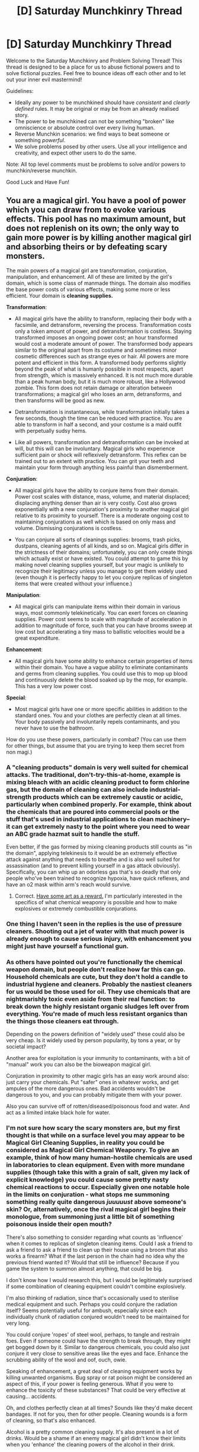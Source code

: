 #+TITLE: [D] Saturday Munchkinry Thread

* [D] Saturday Munchkinry Thread
:PROPERTIES:
:Author: AutoModerator
:Score: 21
:DateUnix: 1615647616.0
:DateShort: 2021-Mar-13
:END:
Welcome to the Saturday Munchkinry and Problem Solving Thread! This thread is designed to be a place for us to abuse fictional powers and to solve fictional puzzles. Feel free to bounce ideas off each other and to let out your inner evil mastermind!

Guidelines:

- Ideally any power to be munchkined should have /consistent/ and /clearly defined/ rules. It may be original or may be from an already realised story.
- The power to be munchkined can not be something "broken" like omniscience or absolute control over every living human.
- Reverse Munchkin scenarios: we find ways to beat someone or something /powerful/.
- We solve problems posed by other users. Use all your intelligence and creativity, and expect other users to do the same.

Note: All top level comments must be problems to solve and/or powers to munchkin/reverse munchkin.

Good Luck and Have Fun!


** You are a magical girl. You have a pool of power which you can draw from to evoke various effects. This pool has no maximum amount, but does not replenish on its own; the only way to gain more power is by killing another magical girl and absorbing theirs or by defeating scary monsters.

The main powers of a magical girl are transformation, conjuration, manipulation, and enhancement. All of these are limited by the girl's domain, which is some class of manmade things. The domain also modifies the base power costs of various effects, making some more or less efficient. Your domain is *cleaning supplies.*

*Transformation*:

- All magical girls have the ability to transform, replacing their body with a facsimile, and detransform, reversing the process. Transformation costs only a token amount of power, and detransformation is costless. Staying transformed imposes an ongoing power cost; an hour transformed would cost a moderate amount of power. The transformed body appears similar to the original apart from its costume and sometimes minor cosmetic differences such as strange eyes or hair. All powers are more potent and efficient in this form. A transformed body performs slightly beyond the peak of what is humanly possible in most respects, apart from strength, which is massively enhanced. It is not much more durable than a peak human body, but it is much more robust, like a Hollywood zombie. This form does not retain damage or alteration between transformations; a magical girl who loses an arm, detransforms, and then transforms will be good as new.

- Detransformation is instantaneous, while transformation initially takes a few seconds, though the time can be reduced with practice. You are able to transform in half a second, and your costume is a maid outfit with perpetually sudsy hems.

- Like all powers, transformation and detransformation can be invoked at will, but this will can be involuntary. Magical girls who experience sufficient pain or shock will reflexively detransform. This reflex can be trained out to an extent with practice. You can grit your teeth and maintain your form through anything less painful than dismemberment.

*Conjuration*:

- All magical girls have the ability to conjure items from their domain. Power cost scales with distance, mass, volume, and material displaced; displacing anything denser than air is very costly. Cost also grows exponentially with a new conjuration's proximity to another magical girl relative to its proximity to yourself. There is a moderate ongoing cost to maintaining conjurations as well which is based on only mass and volume. Dismissing conjurations is costless.

- You can conjure all sorts of cleanings supplies: brooms, trash picks, dustpans, cleaning agents of all kinds, and so on. Magical girls differ in the strictness of their domains; unfortunately, you can only create things which actually exist or have existed. You could attempt to game this by making novel cleaning supplies yourself, but your magic is unlikely to recognize their legitimacy unless you manage to get them widely used (even though it is perfectly happy to let you conjure replicas of singleton items that were created without your influence.)

*Manipulation*:

- All magical girls can manipulate items within their domain in various ways, most commonly telekinetically. You can exert forces on cleaning supplies. Power cost seems to scale with magnitude of acceleration in addition to magnitude of force, such that you can have brooms sweep at low cost but accelerating a tiny mass to ballistic velocities would be a great expenditure.

*Enhancement*:

- All magical girls have some ability to enhance certain properties of items within their domain. You have a vague ability to eliminate contaminants and germs from cleaning supplies. You could use this to mop up blood and continuously delete the blood soaked up by the mop, for example. This has a very low power cost.

*Special*:

- Most magical girls have one or more specific abilities in addition to the standard ones. You and your clothes are perfectly clean at all times. Your body passively and involuntarily repels contaminants, and you never have to use the bathroom.

How do you use these powers, particularly in combat? (You can use them for other things, but assume that you are trying to keep them secret from non magi.)
:PROPERTIES:
:Author: Audere_of_the_Grey
:Score: 10
:DateUnix: 1615718512.0
:DateShort: 2021-Mar-14
:END:

*** A "cleaning products" domain is very well suited for chemical attacks. The traditional, don't-try-this-at-home, example is mixing bleach with an acidic cleaning product to form chlorine gas, but the domain of cleaning can also include industrial-strength products which can be extremely caustic or acidic, particularly when combined properly. For example, think about the chemicals that are poured into commercial pools or the stuff that's used in industrial applications to clean machinery--it can get extremely nasty to the point where you need to wear an ABC grade hazmat suit to handle the stuff.

Even better, if the gas formed by mixing cleaning products still counts as "in the domain", applying telekinesis to it would be an extremely effective attack against anything that needs to breathe and is also well suited for assassination (and to prevent killing yourself in a gas attack obviously). Specifically, you can whip up an odorless gas that's so deadly that only people who've been trained to recognize hypoxia, have quick reflexes, and have an o2 mask within arm's reach would survive.
:PROPERTIES:
:Author: Dragongeek
:Score: 10
:DateUnix: 1615731912.0
:DateShort: 2021-Mar-14
:END:

**** Correct. [[https://imgur.com/a/GizvdSM][Have some art as a reward.]] I'm particularly interested in the specifics of what chemical weaponry is possible and how to make explosives or extremely combustible conjurations.
:PROPERTIES:
:Author: Audere_of_the_Grey
:Score: 10
:DateUnix: 1615747709.0
:DateShort: 2021-Mar-14
:END:


*** One thing I haven't seen in the replies is the use of pressure cleaners. Shooting out a jet of water with that much power is already enough to cause serious injury, with enhancement you might just have yourself a functional gun.
:PROPERTIES:
:Author: dinoseen
:Score: 8
:DateUnix: 1615768335.0
:DateShort: 2021-Mar-15
:END:


*** As others have pointed out you're functionally the chemical weapon domain, but people don't realize how far this can go. Household chemicals are cute, but they don't hold a candle to industrial hygiene and cleaners. Probably the nastiest cleaners for us would be those used for oil. They use chemicals that are nightmarishly toxic even aside from their real function: to break down the highly resistant organic sludges left over from everything. You're made of much less resistant organics than the things those cleaners eat through.

Depending on the powers definition of "widely used" these could also be very cheap. Is it widely used by person popularity, by tons a year, or by societal impact?

Another area for exploitation is your immunity to contaminants, with a bit of "manual" work you can also be the bioweapon magical girl.

Conjuration in proximity to other magic girls has an easy work around also: just carry your chemicals. Put "safer" ones in whatever works, and get ampules of the more dangerous ones. Bad accidents wouldn't be dangerous to you, and you can probably mitigate them with your power.

Also you can survive off of rotten/diseased/poisonous food and water. And act as a limited intake black hole for water.
:PROPERTIES:
:Author: RetardedWabbit
:Score: 7
:DateUnix: 1615761058.0
:DateShort: 2021-Mar-15
:END:


*** I'm not sure how scary the scary monsters are, but my first thought is that while on a surface level you may appear to be Magical Girl Cleaning Supplies, in reality you could be considered as Magical Girl Chemical Weaponry. To give an example, think of how many human-hostile chemicals are used in laboratories to clean equipment. Even with more mundane supplies (though take this with a grain of salt, given my lack of explicit knowledge) you could cause some pretty nasty chemical reactions to occur. Especially given one notable hole in the limits on conjuration - what stops me summoning something really quite dangerous /juuuuust/ above someone's skin? Or, alternatively, once the rival magical girl begins their monologue, from summoning just a little bit of something poisonous inside their open mouth?

There's also something to consider regarding what counts as 'influence' when it comes to replicas of singleton cleaning items. Could I ask a friend to ask a friend to ask a friend to clean up their house using a broom that also works a firearm? What if the last person in the chain had no idea why the previous friend wanted it? Would that still be influence? Because if you game the system to summon almost anything, that could be big.

I don't know how I would research this, but I would be legitimately surprised if some combination of cleaning equipment couldn't combine explosively.

I'm also thinking of radiation, since that's occasionally used to sterilise medical equipment and such. Perhaps you could conjure the radiation itself? Seems potentially useful for ambush, especially since each individually chunk of radiation conjured wouldn't need to be maintained for very long.

You could conjure 'ropes' of steel wool, perhaps, to tangle and restrain foes. Even if someone could have the strength to break through, they might get bogged down by it. Similar to dangerous chemicals, you could also just conjure it very close to sensitive areas like the eyes and face. Enhance the scrubbing ability of the wool and oof, ouch, owie.

Speaking of enhancement, a great deal of cleaning equipment works by killing unwanted organisms. Bug spray or rat poison might be considered an aspect of this, if your power is feeling generous. What if you were to enhance the toxicity of these substances? That could be very effective at causing... accidents.

Oh, and clothes perfectly clean at all times? Sounds like they'd make decent bandages. If not for you, then for other people. Cleaning wounds is a form of cleaning, so that's also enhanced.

Alcohol is a pretty common cleaning supply. It's also present in a lot of drinks. Would be a shame if an enemy magical girl didn't know their limits when you 'enhance' the cleaning powers of the alcohol in their drink.

Last thing I can think of that might be useful for combat at the moment (and this is a stretch) is that some cleaning supplies might have been... made out of humans. Or monsters, if a company gets on that! So while I understand that there's probably a hidden limit here, is there anything stopping you from manipulating the relevant human parts?

Hope this helped!
:PROPERTIES:
:Author: TheJungleDragon
:Score: 4
:DateUnix: 1615731640.0
:DateShort: 2021-Mar-14
:END:

**** u/Audere_of_the_Grey:
#+begin_quote
  Especially given one notable hole in the limits on conjuration - what stops me summoning something really quite dangerous juuuuust above someone's skin? Or, alternatively, once the rival magical girl begins their monologue, from summoning just a little bit of something poisonous inside their open mouth?
#+end_quote

I think you missed this: "Cost also grows exponentially with a new conjuration's proximity to another magical girl relative to its proximity to yourself."

#+begin_quote
  There's also something to consider regarding what counts as 'influence' when it comes to replicas of singleton cleaning items. Could I ask a friend to ask a friend to ask a friend to clean up their house using a broom that also works a firearm? What if the last person in the chain had no idea why the previous friend wanted it? Would that still be influence? Because if you game the system to summon almost anything, that could be big.
#+end_quote

No, this is exactly what I was saying is not possible. In what world is getting someone to do something not influence just because they don't know the reason why? The powers are very intelligent.
:PROPERTIES:
:Author: Audere_of_the_Grey
:Score: 3
:DateUnix: 1615747176.0
:DateShort: 2021-Mar-14
:END:

***** u/TheJungleDragon:
#+begin_quote
  I think you missed this: "Cost also grows exponentially with a new conjuration's proximity to another magical girl relative to its proximity to yourself."
#+end_quote

Ah. I feel a little dumb now :D. Scratch any tactics that rely explicitly on that, then.

#+begin_quote
  No, this is exactly what I was saying is not possible. In what world is getting someone to do something not influence just because they don't know the reason why? The powers are very intelligent.
#+end_quote

I probably should have gone into greater detail on this one, but the argument to make here is that it's very difficult to not have an influence on the world, butterfly effect style. The example I gave was bad for showcasing this since it was deliberate action, but there's a bunch of edge cases here. What if the magical girl accidentally and unknowingly inspired some onlooker to create a new cleaning product? What if someone was inspired by the aftereffects of a combat she was involved in without even realising it was the cause of a magical girl? What if she had an interaction with someone that resulted in them creating a cleaning product they wouldn't have made, even if that interaction had nothing to do with it, and simply influenced the events by random chance?

To take this and condense it a little, does this aspect of the powers care about the intent of the magical girl, the intent of the person creating the product, how a layperson would look at the situation, or something else entirely?
:PROPERTIES:
:Author: TheJungleDragon
:Score: 1
:DateUnix: 1615748314.0
:DateShort: 2021-Mar-14
:END:

****** The powers care about whether whether the product was in any way created for the sake of gaming the powers. In ambiguous situations they err on the side of stinginess. They have some abstract sense of "legitness;" they would be unlikely to accept a singleton firearm broom created even without your influence if for example that broom's purpose was primarily as a concealed firearm and it wasn't used much for cleaning. They are fickle and don't follow any simple algorithm. You can think of them as a low superintelligence with an alien passion for cleaning supplies.
:PROPERTIES:
:Author: Audere_of_the_Grey
:Score: 3
:DateUnix: 1615749256.0
:DateShort: 2021-Mar-14
:END:

******* Low superintelligence with alien values sounds like an easy set up for using the "magical girl monster pet companion" trope, like Kyubey from PMMM or that cat from Sailor Moon.
:PROPERTIES:
:Author: gramineous
:Score: 5
:DateUnix: 1615772888.0
:DateShort: 2021-Mar-15
:END:


*** If you had the completely unrestricted ability to create /any/ substance that has ever been made, from carbon nanotubes to iridium alloys to white phosphorus to botulinum toxin, probably the most reliable go-to for general purpose ludicrous overkill in direct combat would probably be Chlorine trifluoride. It's already been used in several ratfics, my favorite appearance being Dungeon Keeper Ami, where it taught gods what it's like to feel very small and very terrified.

This chemical is actually produced and used regularly IRL, for one single application: to /clean/ chemical vapour deposition chambers.
:PROPERTIES:
:Author: ArmokGoB
:Score: 3
:DateUnix: 1615761670.0
:DateShort: 2021-Mar-15
:END:


*** Sorry I'm late. I have some ideas, and I'll try not to rehash what the others have said.

#+begin_quote
  Cost also grows exponentially with a new conjuration's proximity to another magical girl relative to its proximity to yourself.
#+end_quote

Important goal: conjure things here, get them over there.

#+begin_quote
  Dismissing conjurations is costless.
#+end_quote

Ahah: this is going to be very useful. Suppose I conjure spill absorber powder and use it to blot a stain, then dismiss the absorber. Does the liquid it has absorbed go away with it?

If yes, then a stream of oven cleaner (lye) becomes a disintegration ray--the dilution of its potency is negated by dismissing that which has already reacted. Like pressure washing, but the pressure washer fluid disappears and takes whatever it is touching with it. Actually, I'll literally shoot it out of a pressure washer. Might void the warranty on my conjured item.

If no, then mixing chlorine bleach and ammonia becomes a devastating triple punch. First I get chloramines--toxic gas. After they are inhaled I can dismiss the bleach. That leaves my opponent's lungs full of amino radicals, which explode. Then I dismiss the amino radicals (through the ammonia), and all the explosion products explode again.

Any can of spray cleaner becomes a weak grenade. I'll dismiss the can that contains the cleaner, and the contents are splashed everywhere. Conjuring other materials within a can could also make it explode. For example, I could carry a canister of propane and conjure lye in it to make it go boom.

There is another way I can dismiss things to great effect: vinegar and baking soda in a trash bag. It will inflate to some volume. Then I dismiss the contents and the implosion will be a deadly thunderclap.

How about this: I use hollow mop handles as gun barrels. Ideally, I conjure one made of steel or aluminum with a plastic cap at one end. I use baking soda and vinegar to fill it with gas, then conjure a lye pellet embedded in abrasive glass polish at the open end. I dismiss the gas, the blob and pellet shoot out through the plastic cap like a bullet. Hopefully my opponents misjudge the deadliness of the mops I send swiffering across the battlefield.

Other than that...

#+begin_quote
  Your body passively and involuntarily repels contaminants, and you never have to use the bathroom.
#+end_quote

I could set things on fire. Smoke is a contaminant; it will hinder my strong but otherwise mostly human opponents but leave me alone. In a pinch I could set dumpsters on fire and let the toxic gas diffuse. If my own summoned chlorine gas (bleach+acid) counts as a contaminant, even better. It's critical I keep opponents from getting too close--so I should walk in a cloud of chlorine gas.

Elephant's toothpaste is a mixture of soap, hydrogen peroxide, and potassium iodide. The last is a catalyst, so although it isn't a cleaning agent I can carry it around. I add additional cleaning agents for different foams; in particular, a large quantity of isopropyl alcohol or nail polish remover could make it a good way to cover the battlefield in fire. Maybe I get my mops to help spread it, if direct telekinesis isn't enough. I try to summon the peroxide in the gas tanks of parked cars, which will rupture and allow the foam to escape for 'free' fuel.

Speaking of free things in the city, why not rip open fire hydrants to get water for soap. Sudsing up the battlefield not only makes the terrain amenable to my powers, but it gives me a cover for more deadly substances. If the foam matches my outfit's suds, all the better: I can hide in it.

I coat windows in cleaner and break them, to try and move the glass with telekinesis.

Anyone who tries to physically attack me will find a metal broom handle or trash can lid in the way. Projectiles are a bigger problem--but I'm a magical girl, so a few punctures might be bearable. I summon paper towels to stuff in wounds, and plastic bags to tie things shut. Clouds of (light) sponges give me a second to dodge; plumes of heated air make aiming a challenge. A smokescreen of floating sponges might be worth it.

I hold most of these tricks in reserve. Hunting monsters for power is (probably) easier, and certainly more moral. Surfactants spread to cover still water. If I can lure the monster into a lake, I can coat them in soapy poison and keep track of them through a cloud of toxic smoke, while I implode lawn bags to disorient them and shoot them from every direction with my mop guns.

For a day job, I work at a drive-through car wash. That is a place where everyone is too impatient to notice my powers, and where many cleaning agents are on hand should I need them in a hurry. Foaming engine degreaser is a nice mix of flammable, toxic, corrosive, explosive, and inconspicuous at a car wash.
:PROPERTIES:
:Author: blasted0glass
:Score: 2
:DateUnix: 1615932225.0
:DateShort: 2021-Mar-17
:END:

**** Best answer! Have [[https://imgur.com/a/HQNyyio][more art.]] And a preview of [[https://imgur.com/gallery/1NEYL9O][another magical girl]] as a bonus.
:PROPERTIES:
:Author: Audere_of_the_Grey
:Score: 2
:DateUnix: 1615933769.0
:DateShort: 2021-Mar-17
:END:

***** Thank you!
:PROPERTIES:
:Author: blasted0glass
:Score: 1
:DateUnix: 1615935347.0
:DateShort: 2021-Mar-17
:END:


*** u/jtolmar:
#+begin_quote
  the only way to gain more power is by killing another magical girl and absorbing theirs or by defeating scary monsters.
#+end_quote

Are there slime/ooze/dirt monsters? They seem in-genre, and weak to cleaning supplies. So you could grind for power by seeking them out and mopping them up. Same applies to bug monsters if pesticides count as cleaners (even if they don't, I assume bleach kills insects).
:PROPERTIES:
:Author: jtolmar
:Score: 2
:DateUnix: 1615763365.0
:DateShort: 2021-Mar-15
:END:


*** Different point from the cleaning-specific munchkining, but the notes on transformation speed and consumption rate on transformation versus while transformed means you could have more efficient power usage by improving your speed here. Grab something long and sharp or with a weight on the end and transform when you swing, put some distance between the two of you, and then untransform until approached or until your next attack if the enemy needs to approach you (or is a mindless monster). The chemicals other people mentioned will have their damage ramp up over time, so attacking, then jumping backwards and untransforming while your enemy writhes in pain could work.

Probably want to work out how outfit transformation rules work, since being able to hide it all across transformations under a large trenchcoat would help with being stealthy, or at least not immediately recognised when you attack.

You mention conjuration gets harder with proximity to another magical girl being greater than to yourself, could you still pull your am back while holding a knife, coat or modify the blade, then lunge forward to stab? The knife is just a simple example, here rather than only application of tempprarily keeping something close to you before launching or moving it somehow.

Also, I assume conjured items last past the detransformation? This would be important to know where hazmat suits and not wasting power staying transformed is concerned.

Oh, and you mention transforming/detransforming/transforming returning you to functional health, can others use it to "scrub" off any chemicals? Can you use it yourself to make excess flesh/blood/ even limbs, since your shtick is chemicals anyway being able to have some additional resources on hand couldn't hurt? Even outside of that being your thing, faking severe injuries with a puddle of blood you quickly replace via transformation could work to turn the tables on someone.

Edit: oh, does detransforming and retransforming restore stamina and how rested you feel? Being able to find space in a fight for less than a second to be back to top shape seems abusable.
:PROPERTIES:
:Author: gramineous
:Score: 2
:DateUnix: 1615773735.0
:DateShort: 2021-Mar-15
:END:


*** For more mundane use, I'd probably start an incredibe maid service. I'm the best maid basically ever, and as long as I am not too quick I can finish faster than anyone without drawing suspicion. Furthermore, while I don't really know enough about this type of stuff, don't people messing around with bacteria and viruses and other similar stuff need incredibly sterilized environments? I'd be good for that as well.

Speaking of sterilization, could I clean wounds well? That'd be helpful for when I or others become injured. I could conjure a broom and use it as a splint or crutch in emergency situations.

Since I can manipulate cleaning supplies, and chemical agents have been mentioned, I could do some pretty nasty stuff via attacking with some of the stronger stuff, especially if I manage to get/have incredibly fine control over the supplies. Less quantity means less power expended, and with fine control I can do more with less so.
:PROPERTIES:
:Author: InsaneInventor
:Score: 2
:DateUnix: 1615849778.0
:DateShort: 2021-Mar-16
:END:


*** Does ordinary water count as cleaning supplies? Someone already mentioned pressure cleaners. I would like to further add that the ability to manipulate existing water is quite versatile - depending on how far you can stretch the definition of "cleaning supplies", you might be able to get the entire powerset of a waterbender. The clean water that comes out of a tap should definitely count as cleaning supplies, because that is its primary purpose. Historically, people bathed and washed their clothes in rivers and lakes, so bodies of freshwater might count too. Also, wet ice blasting and steam cleaning exist, meaning that you can manipulate water in different states of matter.

And why stop at *water*? Self-cleaning ovens use heat, or *fire*, to clean things. Compressed air cans clean away dust with *air*. Sandblasting uses sand, glass beads, and other forms of *earth* to clean surfaces. +Be the Avatar, master of all four elements.+
:PROPERTIES:
:Author: vanillafog
:Score: 1
:DateUnix: 1615784878.0
:DateShort: 2021-Mar-15
:END:

**** As I said, it has to be manmade. Merely purified water is probably not in the domain. Water mixed with other things, maybe.
:PROPERTIES:
:Author: Audere_of_the_Grey
:Score: 3
:DateUnix: 1615785366.0
:DateShort: 2021-Mar-15
:END:

***** Whoops, sorry, I must have overlooked the sentence about manmade things. Most of the ideas I suggested don't work in that case. But if water mixed with other things can count as manmade, then tap water might still count, since it's usually fluoridated and chlorinated. Also, you can still use abrasive blasting with manmade materials like glass beads and metal shot. I doubt that an abrasive blaster would work better than a gun, but it would be easier to obtain, and you could conjure ammo as needed.
:PROPERTIES:
:Author: vanillafog
:Score: 1
:DateUnix: 1615788699.0
:DateShort: 2021-Mar-15
:END:


*** With these powers, I could be an /incredible/ battlefield medic.

My body repels contaminants - including any form of germ. I can easily create disinfectants (for cleaning of wounds) and sterile bandages as and when necessary. If I know I will be heading into danger, I can transform so that injuries won't carry over to my real body.
:PROPERTIES:
:Author: CCC_037
:Score: 1
:DateUnix: 1616135626.0
:DateShort: 2021-Mar-19
:END:


*** .. you can summon /cleaning supplies/ ? You are not maid girl, you are chemical warfare girl. Any monster not immune to chlorine gas, Chlorine trifluoride, and a laundry list of other extremely nasty shit has a very low life expectancy.
:PROPERTIES:
:Author: Izeinwinter
:Score: 1
:DateUnix: 1616842112.0
:DateShort: 2021-Mar-27
:END:


** Meant to post this on Sat but got too busy, hoping it gets some interest. If not there's always next week. The scenario is ripped from Stephen King's /Under The Dome/, which I highly recommend as a pseudo-rational and very good novel. Minor spoilers follow, but scenario #3 is fully made up and does not constitute one.

A 50km radius sphere, centered on a small town in rural Maine, becomes encapsulated by a transparent dome of force. The dome is impermeable to anything larger than a water molecule, and is 1% as permeable to smaller particles as normal air. Light travels normally through the dome, and sound is a bit muffled but perfectly audible. The dome is a fully immovable object--there is no amount of force that can damage, deform, or otherwise alter its perfectly spherical shape. It has as much friction as standard window glass.

A few scenarios for munchkinry:

1. You are the mayor of the small town trapped inside the dome. Unlike the tyrannical character who ends up in charge in the novel, you are an upstanding and rational civil servant with the best interests of your constituents at heart. With no indication that the dome will ever come down, how do you go about shepherding resources and realigning the town's society and economy to last for as long as possible cut off from all outside resources? (Hint: you'll want to seriously cut down on any kind of particulate emissions, since they can't escape and will accumulate.) Also consider how you would set up a dome-washing process, as otherwise dust, dirt and smoke will adhere to the inside surface and eventually blot out the sun.

2. You are the CEO of an advanced technology R&D corporation with deep ties to world governments and commensurately deep pockets, as well as a team of the world's best scientists and engineers at your disposal. How do you exploit the physics-defying nature of the dome to advance Earth science? Bonus points for doing this in a way that preserves (or, better, helps) the poor residents of Domesville.

3. You are an aspiring supervillain whose latest scheme went better than you could possibly have imagined. You now have the ability to create one invulnerable 50km sphere at a time, given six months of complex calculations and one goat sacrifice. How do you use your newfound power to achieve world domination, with the understanding that if you become Public Enemy #1 as soon as anyone finds out you're responsible for the dome? Domes you create are anchored to the Earth's frame of reference, and their rules apply to you the same as any other matter.
:PROPERTIES:
:Author: LazarusRises
:Score: 3
:DateUnix: 1615822607.0
:DateShort: 2021-Mar-15
:END:

*** u/Freevoulous:
#+begin_quote
  You are the mayor of the small town trapped inside the dome
#+end_quote

First would be gathering the representatives of each household in one building to set up some rules and prevent panic. The only people exempt from this eetign are emergency services (especially firefighters, even amateur ones, since a fire under the dome means doom).

1. First of all, we assume strict water rationing and recycling / filtering, as best we can. Even though the dome allows rain in and ground water out, most of it is not drinkable.

2. Strict fire control: use of open fires will be limited to communal kitchens, and any use of fire outside of it must be first reported and consulted with t he Emergency Services.

3. Rationing of food. All foods not currently in people's households are reclaimed and rationed by the Town Council, and the citizens are also encouraged to go on a minimal diet and share with their neoghbours.

4. Immediately put work and resources into turning all available land into farmland, plus hydroponics, aquaponics, and vertical gardening. Every seed of every edible plant is re-seeded. The Town Square becomes an agricultural R&D and a market to share info and resources.

5. We collect all the ammo and explosives we have, and try to blow up a hole in the dome. It fails, but accomplishes two objectives: make people realize that the dome is for real and will remain here for foreseeable future, and also it wastes all the ammo making future riots far less bloody.

6. Have my best nerds work on generation or own power, and recycling/fixing everything we own, since trade with the outside is impossible.

7. Order a construction of a hot air balloon. The ballooners will use pressure washers to clean the dome, so it wont become grimy and opaque.
:PROPERTIES:
:Author: Freevoulous
:Score: 2
:DateUnix: 1615885168.0
:DateShort: 2021-Mar-16
:END:


*** For point 2, its arguably small potatoes, but setting up some sort of contest using your clout as an R&D corporation for "give us ideas for how to crack the dome and win $X money if it works" (circulated among media streams low in general dumbassery), or a more professionally-orientated version of "present us a reasonably planned but only theoretical way to crack the dome and win $X money if it works," or the corporate "show us a functional version of whatever destructive tool your organisation has come up with an we'll help with transport/organisation/personnel costs and win $X money/funding/contract if you succeed" (while gathering as much information as possible even if they take a straight pay out). If you have money available, nothing says you have to be the one to solve the problem yourself. Even if every path fails, its an easy way to get your name out there with good press in coverage surrounding a bizarre occurrence. (Edit: Oh, you said best scientists/engineers available. Regardless, the best by the standards of the current world of possibilities that you have on payroll at the start, and the best at dealing with something completely new and novel are likely two different groups, so the more minds you can get on board the merrier).

For point 2, you might want to clarify the nature of the calculations. Like if the 6 months has to be constant and the result used immediately (otherwise you just stack up calculations to drop a bunch of spheres at once). Regardless, world domination seems like you take action on days with religious significance, so as soon as anyone gets an idea who you are, all you have to do is scream there's some sort of deity on your side and you've at least got some level of a base of diehard supporters backing you up. Or if you think you can get a few off before getting caught, crippling a bunch of powerhouse countries/organisations and declaring allegiance to whatever is left keeps you hopefully useful and alive, much more easily if you can stick a door into a sphere and suddenly you have a nuke-proof city. I don't know if these calculations or skills are transferable though, which would dramatically lower your value, unless you can convince people you could also discover other tools too (in which case its a matter of using the spheres to get funding to research tools better suited to world domination instead).
:PROPERTIES:
:Author: gramineous
:Score: 1
:DateUnix: 1615971152.0
:DateShort: 2021-Mar-17
:END:


** A SCP inspired munchkinry... (inspired by [[http://scp-wiki.wikidot.com/taboo][TABOO]]).

You can swap the names of “things” (people, places, and things) in your line of sight. Once the name is swapped, then for information processing purposes, the conceptual identifiers of those things are swapped. Identifying sub-portions of the swapped things still work, but looking at the the things as a whole results in the swapped identification.

- For a simple example I name a Red Delicious Apple “Apple_1” and the soft blue pillow I use in my bed as “scruiser's pillow”. I then swap their names. People would now see the pillow as Red Delicious Apple and the apple as a soft blue pillow. Breaking things down or looking at sub parts can penetrate the swapping effect, for instance looking at a tiny portion of the apple people could correctly identify it as red or feeling they shape of the apple in the dark they could identify it as apple shaped, but seeing too much information and they will go back to seeing the apple as a pillow.

Other quirks:

- Users of this power can overcome the effect with enough analysis, introspective thought, experimentation, or by seeing the process as it happens.

- Users of this power can quickly name things that lack Proper noun names with a few minutes concentration (for instance naming a pillow or an apple). Non-users need to regularly use that name both in their head and out loud for a few hours to a few days to make it count as a name.

- Renaming things can partially or completely undo this power's effects. A non-user of this power could repeatedly refer to the blue pillow as the inedible-apple until that sticks as a name, and this name would have more correct conceptual identifiers (soft, blue, non-edible) with maybe one or two incorrect ones stuck on it (thinking of the pillow as apple-shaped even when it isn't).

- people tend to rationalize the inconsistencies... if you swapped a person's name with a tree's name other people might reason that the tree is a person standing very still and that the person is mobile and sapient tree while the person with a tree name might rationalize that they are a tree that recently gained sentience and human motor skills, and with repeated renamings might eventually recognize that they are actually person shaped and sized.

- You can spread this power to other people by swapping their names and letting them struggle with an epistemic breakdown. If the manage not to go completely insane or accidentally kill themselves or get killed they develop the name swapping power after a few weeks (typically renaming themselves in the process).

Munchkin Challenges:

A Fey Creature operating under the names of “a clever scholar” and Dr. Japers is loose in the world.

- What things can this Being of Faerie do to maximize harm and/or maximize the chance of breaking the secrecy of magic? What things might this Fey Being do to make money and keep a low profile?

- Conversely how might you catch the Clever Fey Scholar as member of a magic secrecy preserving organization with the full might of the US government behind you (but little magic yourself).

- how might you use this power as a person who has just gained it and become aware of said Fey Entity and a sketchy secret organization?
:PROPERTIES:
:Author: scruiser
:Score: 6
:DateUnix: 1615660112.0
:DateShort: 2021-Mar-13
:END:

*** What happens if you swap "The Economy" with "The Moon"? What about swapping "The Bible" with "The Lesswrong Sequences"?

In general, I think the thing to do here is swap things that are very large and very public, that people care a lot about, to cause global shifts in incentives and policy.
:PROPERTIES:
:Author: ArmokGoB
:Score: 5
:DateUnix: 1615762105.0
:DateShort: 2021-Mar-15
:END:

**** It needs to be specific material things you can see. A particular Bible and a particular printout of the Lesswrong Sequences could be name-swapped, but not all Bibles with the Sequences as a whole. Likewise the Economy as a whole lacks a physical material existence to be seen and swapped with.

Still swapping a prized family Bible that someone used frequently with the Sequences printout would probably work for the purposes of brainwashing them into a Rationalist. They wouldn't forget parts of the Bible they already memorized from other editions of the Bible, but unless they memorized the entire Bible they would rationalize the Sequences as parts of the Bible they missed or overlooked or forgot about.

The Moon would work... if you swapped it with a location, everyone would be convinced that location had no atmosphere and was unreachable without spaceships. Big Locations work kind of weird... if you swapped a house or a neighborhood people would believe that the Moon's properties applied to it, but if you swapped the Moon with an entire city, people might be able to rationalize how individual subportions/buildings/neighborhoods/streets have breathable air despite the city of Moon as whole being a barren airless isolated environment.
:PROPERTIES:
:Author: scruiser
:Score: 5
:DateUnix: 1615771002.0
:DateShort: 2021-Mar-15
:END:

***** The economy very much has a physical material existence: I just need to look at a good and cash at the moment they are being exchanged and they are very much a part of the economy. It's ever shifting and non-continuous, and I cant look at every part of it at the same time, but that is true for most object. Your example objects are just subsets of atoms where I can see some and not others, and mine are also subset of atoms where you can see some and not others.
:PROPERTIES:
:Author: ArmokGoB
:Score: 1
:DateUnix: 1615837903.0
:DateShort: 2021-Mar-15
:END:


**** Yeah, there definitely needs to be some difficulty modifier to prevent things like this if you want it to be balanced.
:PROPERTIES:
:Author: dinoseen
:Score: 3
:DateUnix: 1615768519.0
:DateShort: 2021-Mar-15
:END:

***** It's not intended to be balanced... of the Clever Faerie Scholar wanted, they could [[http://www.scpwiki.com/scp-5404][probably cripple if not outright destroy civilization]] (not the same power I outlined, but indicative of the power level we are talking about here).

Finding a constructive usage is much harder... given how wacky and mind twisting this power is, I wonder if any even exists.
:PROPERTIES:
:Author: scruiser
:Score: 3
:DateUnix: 1615771190.0
:DateShort: 2021-Mar-15
:END:

****** You could always use it to acquire ordinary power and put that to altruistic uses. It seems like it would be relatively easily to swap people's identities, meaning you could replace billionaires and politicians with more ethical stand-ins.
:PROPERTIES:
:Author: dinoseen
:Score: 2
:DateUnix: 1615827988.0
:DateShort: 2021-Mar-15
:END:

******* Better, you can do that with organizations, or even abstract ideologies.
:PROPERTIES:
:Author: ArmokGoB
:Score: 2
:DateUnix: 1615836432.0
:DateShort: 2021-Mar-15
:END:

******** I would err on the side of keeping things relatively low risk.
:PROPERTIES:
:Author: dinoseen
:Score: 2
:DateUnix: 1615885043.0
:DateShort: 2021-Mar-16
:END:


*** Maximize harm and the chance of breaking the secrecy of magic? Swap *Moon* with *Sun*. Make money while keeping a low profile? Obtain a cheap, fairly worthless plot of land; swap its name with a high-rise office building; sell the now very valuable land at a massive profit; undo the swap and make sure that the buyer has no idea of how to contact you and complain at their worthless purchase.
:PROPERTIES:
:Author: CCC_037
:Score: 2
:DateUnix: 1616136455.0
:DateShort: 2021-Mar-19
:END:


** You can touch an inanimate object smaller than 2 cubic meters and send it backwards or forwards in time, arriving in the same location it is currently in at a time of your choice. If you send it backwards in time, only the immediate effects propagate forwards- for example, if you send an anvil back in time and crush someone one their way to deliver a check, they will be dead in the future, but the check will still have been deposited, and the bank workers will still remember them being there. This also means you cannot use this to win the lottery, as past you will not act on any information you send. You can move an object an unlimited amount of time into the future, but only between 3 minutes and 36 hours into the past.
:PROPERTIES:
:Author: DAL59
:Score: 2
:DateUnix: 1615735322.0
:DateShort: 2021-Mar-14
:END:

*** Hmmm. Talking about winning the lottery... let's say I go to buy a ticket. I ask the ticket seller to select the numbers on my piece of paper. Then, after the draw, I send a piece of paper to the past with the winning numbers on it. /My/ actions do not change as a result of information sent from Future Me... I presume that doesn't work?

Hmmmmm.

If I'm on a moving train, and I send an object - say, a mirror - back in time ten minutes, does it end up on the train or does it fall to the train tracks where the train is now (but wasn't ten minutes ago)?

--------------

Let's say I am running a computer program that calculates X, unless I hit the Enter key, in which case it instead calculates Y. Both calculations are extremely intensive, taking half an hour each. If I see the result of X, write it down, then send a small weight to fall on the Enter key half an hour ago, will I see the result of calculation Y on the screen instantly?
:PROPERTIES:
:Author: CCC_037
:Score: 2
:DateUnix: 1616136887.0
:DateShort: 2021-Mar-19
:END:


*** You are the super tunneler. Touch rock-face, send two cubic meters a million years into the future, repeat. Rapid hard-rock tunneling should make you a stupid amount of money.

If you have fine control over this, rock carving! Instant statues! Or heck, rough control: Instant pile of rock tiles. This is much less likely to get you murdered than messing about with causality
:PROPERTIES:
:Author: Izeinwinter
:Score: 2
:DateUnix: 1616841761.0
:DateShort: 2021-Mar-27
:END:


** If you could train your strength indefinitely at what point would modern training equipment not be sufficient to train your strength?.

Further than that, what point would even custom-built equipment start hitting material limits and thus cap out the training.

Could unconventional equipment be made to circumvent some of the material limits, for example using pulleys, pneumatics, etc to make equipment to train? If so what sort of limits would those have at the very high end?

Keep in mind this super-strength provides no special telekinetic field so any training equipment needs to bear the forces upon it as is.
:PROPERTIES:
:Author: Trekshcool
:Score: 1
:DateUnix: 1615856553.0
:DateShort: 2021-Mar-16
:END:


** Given the ability to travel back in time, you have the ability to make small changes. What is the smallest change you can make that wouldn't have a long noticeable effect until you return?

This was going to be a part of a story I was attempting to write, but I've hit writer's block. I want an incentive to have a normal person join a dangerous job, and not cause a disturbance in the past. The idea is that any changes you make if they are big enough butterfly effect away the person making them, but something small doesn't mess up time enough. The job would be stealing information from the past (so it doesn't change too much).

I don't have hard limits on the time travel, other than I'm thinking of within the lifetime of the individual time traveling. The idea originally seemed novel, but after thinking about it, it seems more like some bastard child of Terminator 2 and Timecop...

Edit: the incentive I was looking for is for the recruits. I was thinking something like depositing money into a savings account they wouldn't know about until they return, thus giving them the principle, plus interest, but that is both more messy than I wanted and not interesting enough.
:PROPERTIES:
:Author: cysghost
:Score: 1
:DateUnix: 1615661342.0
:DateShort: 2021-Mar-13
:END:

*** Stealing information from any location that you know is just about to be destroyed would be safe. One extra person being in Nagasaki or the Twin Towers won't make much difference when they are about to be levelled by forces your appearance won't disturb.
:PROPERTIES:
:Author: Frommerman
:Score: 6
:DateUnix: 1615661986.0
:DateShort: 2021-Mar-13
:END:

**** This idea was already used in the short story /All the Time in the World/ by Clarke
:PROPERTIES:
:Author: ringlordflylord
:Score: 4
:DateUnix: 1615664804.0
:DateShort: 2021-Mar-13
:END:

***** Now in my to read list.
:PROPERTIES:
:Author: cysghost
:Score: 1
:DateUnix: 1615669278.0
:DateShort: 2021-Mar-14
:END:


***** That was a really great story. And better than the one I had in mind, damnit!
:PROPERTIES:
:Author: cysghost
:Score: 1
:DateUnix: 1615857285.0
:DateShort: 2021-Mar-16
:END:


**** That's an idea I hadn't considered. I was thinking something else, so that the theft had to leave few traces, and they would only take a copy of it instead, but having one of those types of targets is interesting as well. May want to incorporate that.
:PROPERTIES:
:Author: cysghost
:Score: 1
:DateUnix: 1615662488.0
:DateShort: 2021-Mar-13
:END:

***** You could steal from other thieves (or make a duplicate to further minimise problems). If someone is already breaking into a place or system anyway, you gaining that information won't change the public/police perception of what occurred, and whoever originally committed the crime will be prioritising escape and/or hiding from established forcea, rather than a sudden time traveller appearing. And even if you get noticed somehow in your own theft, the original thief/s is still going to be the one on the hook to everyone else and need to prioritise hiding still, rather than prioritising tracking you down.

Oh, and depending on the type and methods of theft, maybe you just follow in their footsteps instead. Investigations will look for one theft, rather than two sequential independent thefts, because how would two thefts even happen without your advantage of literal foreknowledge?

Edit:

Also, stealing from a thief who gets caught before they could use/sell the information originally just means people affected are wary and cautious, since you won't use the information until your own time anyway, and they wouldn't trust the "a guy I never saw before took it from me" defense of the thief.
:PROPERTIES:
:Author: gramineous
:Score: 3
:DateUnix: 1615668986.0
:DateShort: 2021-Mar-14
:END:


**** I vaguely remember reading a time travel story that was about this where they stole all the books and written material from the Library of Alexandria before it was burned down to minimize timeline disturbance. Then, with all the stolen books and materials, they buried them and dug them back up in the future to present them as legitimate archeological finds.
:PROPERTIES:
:Author: Dragongeek
:Score: 1
:DateUnix: 1615732076.0
:DateShort: 2021-Mar-14
:END:

***** That sounds like a Jodi Taylor Chronicles of St Mary's story. Possibly the first one.
:PROPERTIES:
:Author: MonstrousBird
:Score: 2
:DateUnix: 1615920409.0
:DateShort: 2021-Mar-16
:END:


*** You could hack stuff very easy, since you could just exploit already closed security problems.

Encryption from way back is now easy to crack. (So hack into databases/servers. Extract encrypted data. Store it safely. Decrypt it in the future.)

You could get to crimes before they happen and film them.

Or just look up someones deleted Facebook page.

Then when you come back, blackmail someone with that information.

Or sell the information to historians. Maybe write fake letters/documents. And hide them were it is plausible but nobody finds them.

That said, if I were the recruit, as soon as I am back in time, I would only do the stuff that gives me money. You shouldn't let your employees do the whole work and show them how much money they made you.

I like the idea, that time loopers just write letters/sms with instructions. So they don't need to do all the things over and over again. Instead they need only write a few letters and can enjoy their lottery money.

Would it be possible, if you stash stuff somewhere (time capsle) and get it a day before you travel back in time? Cause you could have the mystery, how do they smuggle stuff through security.
:PROPERTIES:
:Author: norax1
:Score: 3
:DateUnix: 1615670183.0
:DateShort: 2021-Mar-14
:END:


*** One option (to gain wealth) is to purchase something that is freely available at one point in history, but then later becomes a rare collector's item. Like a copy of the first /Superman/ comic ever printed. (Of course, /not/ a copy known to survive until the present).

Or pick up samples of now-extinct animals. If you can go back far enough, a couple of dodo or passenger pigeon eggs might be easy enough to take out of the past... the lack of those specific eggs won't make it any /more/ extinct in the past.
:PROPERTIES:
:Author: CCC_037
:Score: 2
:DateUnix: 1616137257.0
:DateShort: 2021-Mar-19
:END:


*** Saving a loved one from a tragic accident in the recent past.

With something like a car accident the timing of things has to be exactly correct. Something as simple as creating a pothole and throwing off the roadwork schedule might work to save the person. Or more targeted changes like calling them right before they get on the road and delaying their trip by a minute.
:PROPERTIES:
:Author: cjet79
:Score: 2
:DateUnix: 1615669862.0
:DateShort: 2021-Mar-14
:END:

**** I love that idea!
:PROPERTIES:
:Author: cysghost
:Score: 1
:DateUnix: 1615672021.0
:DateShort: 2021-Mar-14
:END:


*** This is not possible. Even if you held your breath, the air displacement of even your /pulse/ would be enough to disturb the air currents and cause all weather and storm events globally to be completely different. Actually, even if you were completely epiphenomenal and didn't disturb even a single atom, true quantum randomness would still turn out differently on the new run-through.
:PROPERTIES:
:Author: ArmokGoB
:Score: 1
:DateUnix: 1615762907.0
:DateShort: 2021-Mar-15
:END:

**** The idea in the story is small changes got glossed over, and the general course of history would be the same.

In practice it wouldn't work because I don't have a time machine.
:PROPERTIES:
:Author: cysghost
:Score: 3
:DateUnix: 1615769728.0
:DateShort: 2021-Mar-15
:END:
